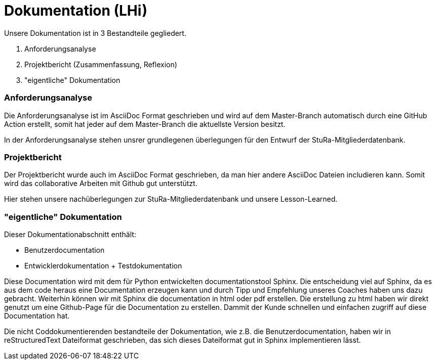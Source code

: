 # Dokumentation (LHi)

Unsere Dokumentation ist in 3 Bestandteile gegliedert.

. Anforderungsanalyse
. Projektbericht (Zusammenfassung, Reflexion)
. "eigentliche" Dokumentation


### Anforderungsanalyse

Die Anforderungsanalyse ist im AsciiDoc Format geschrieben und wird auf dem
Master-Branch automatisch durch eine GitHub Action erstellt, somit hat
jeder auf dem Master-Branch die aktuellste Version besitzt.

In der Anforderungsanalyse stehen unsrer grundlegenen überlegungen für den
Entwurf der StuRa-Mitgliederdatenbank.


### Projektbericht

Der Projektbericht wurde auch im AsciiDoc Format geschrieben, da man hier andere
AsciiDoc Dateien includieren kann. Somit wird das collaborative Arbeiten mit
Github gut unterstützt.

Hier stehen unsere nachüberlegungen zur StuRa-Mitgliederdatenbank und
unsere Lesson-Learned.


### "eigentliche" Dokumentation

Dieser Dokumentationabschnitt enthält:

* Benutzerdocumentation
* Entwicklerdokumentation + Testdokumentation

Diese Documentation wird mit dem für Python entwickelten documentationstool
Sphinx. Die entscheidung viel auf Sphinx, da es aus dem code heraus eine
Documentation erzeugen kann und durch Tipp und Empfehlung unseres Coaches
haben uns dazu gebracht. Weiterhin können wir mit Sphinx die documentation
in html oder pdf erstellen. Die erstellung zu html haben wir direkt genutzt
um eine Github-Page für die Documentation zu erstellen. Dammit der Kunde
schnellen und einfachen zugriff auf diese Documentation hat.

Die nicht Coddokumentierenden bestandteile der Dokumentation, wie z.B. die
Benutzerdocumentation, haben wir in reStructuredText Dateiformat geschrieben,
das sich dieses Dateiformat gut in Sphinx implementieren lässt.
